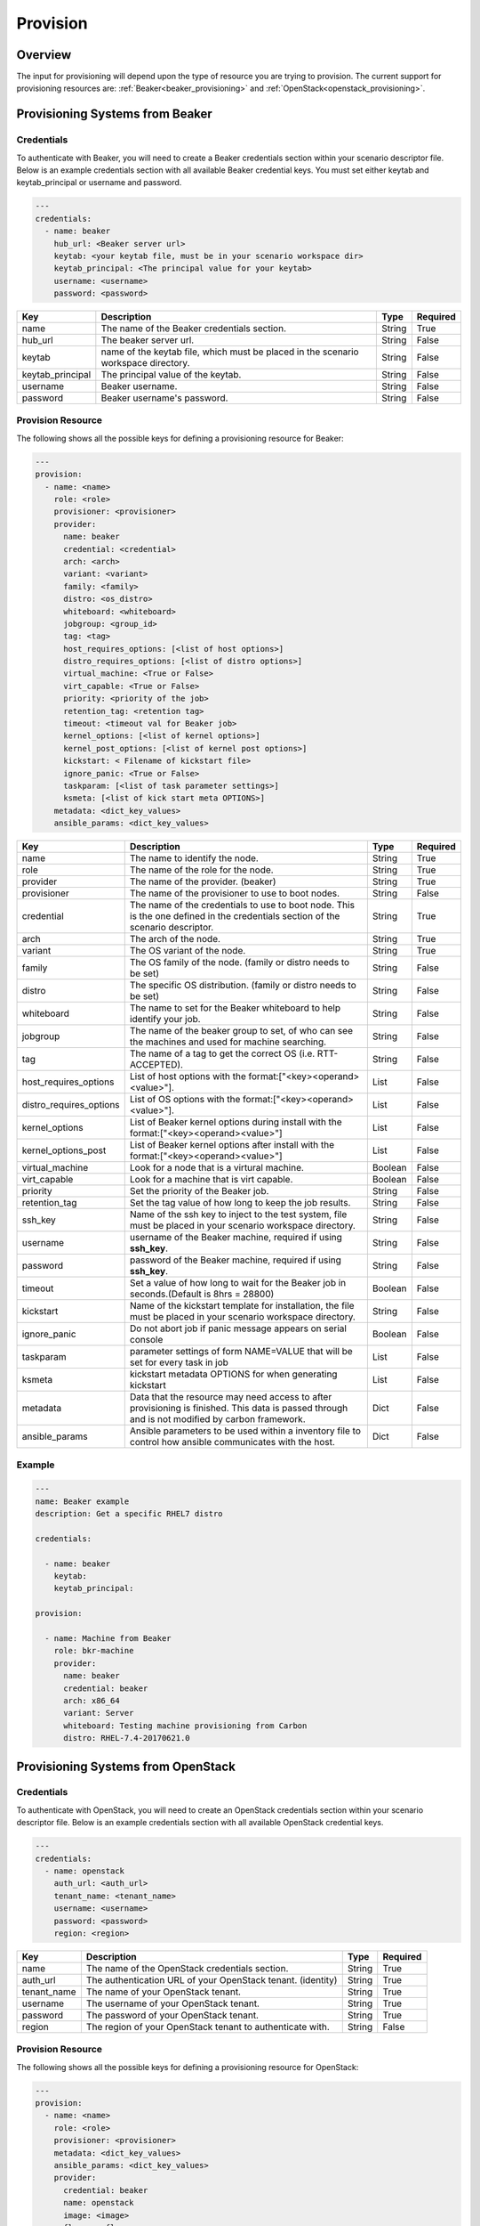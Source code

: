 Provision
=========

Overview
--------

The input for provisioning will depend upon the type of resource you are
trying to provision. The current support for provisioning resources are: :ref:`Beaker<beaker_provisioning>` and :ref:`OpenStack<openstack_provisioning>`.


.. _beaker_provisioning:

Provisioning Systems from Beaker
--------------------------------

Credentials
+++++++++++

To authenticate with Beaker, you will need to create a Beaker
credentials section within your scenario descriptor file. Below is an example
credentials section with all available Beaker credential keys.  You must set
either keytab and keytab_principal or username and password.

.. code-block:: yaml

    ---
    credentials:
      - name: beaker
        hub_url: <Beaker server url>
        keytab: <your keytab file, must be in your scenario workspace dir>
        keytab_principal: <The principal value for your keytab>
        username: <username>
        password: <password>

.. list-table::
    :widths: auto
    :header-rows: 1

    *   - Key
        - Description
        - Type
        - Required

    *   - name
        - The name of the Beaker credentials section.
        - String
        - True

    *   - hub_url
        - The beaker server url.
        - String
        - False

    *   - keytab
        - name of the keytab file, which must be placed in the scenario
          workspace directory.
        - String
        - False

    *   - keytab_principal
        - The principal value of the keytab.
        - String
        - False

    *   - username
        - Beaker username.
        - String
        - False

    *   - password
        - Beaker username's password.
        - String
        - False

Provision Resource
++++++++++++++++++

The following shows all the possible keys for defining a
provisioning resource for Beaker:

.. code-block:: yaml

    ---
    provision:
      - name: <name>
        role: <role>
        provisioner: <provisioner>
        provider:
          name: beaker
          credential: <credential>
          arch: <arch>
          variant: <variant>
          family: <family>
          distro: <os_distro>
          whiteboard: <whiteboard>
          jobgroup: <group_id>
          tag: <tag>
          host_requires_options: [<list of host options>]
          distro_requires_options: [<list of distro options>]
          virtual_machine: <True or False>
          virt_capable: <True or False>
          priority: <priority of the job>
          retention_tag: <retention tag>
          timeout: <timeout val for Beaker job>
          kernel_options: [<list of kernel options>]
          kernel_post_options: [<list of kernel post options>]
          kickstart: < Filename of kickstart file>
          ignore_panic: <True or False>
          taskparam: [<list of task parameter settings>]
          ksmeta: [<list of kick start meta OPTIONS>]
        metadata: <dict_key_values>
        ansible_params: <dict_key_values>


.. list-table::
    :widths: auto
    :header-rows: 1

    *   - Key
        - Description
        - Type
        - Required

    *   - name
        - The name to identify the node.
        - String
        - True

    *   - role
        - The name of the role for the node.
        - String
        - True

    *   - provider
        - The name of the provider. (beaker)
        - String
        - True

    *   - provisioner
        - The name of the provisioner to use to boot nodes.
        - String
        - False

    *   - credential
        - The name of the credentials to use to boot node. This is the one
          defined in the credentials section of the scenario descriptor.
        - String
        - True

    *   - arch
        - The arch of the node.
        - String
        - True

    *   - variant
        - The OS variant of the node.
        - String
        - True

    *   - family
        - The OS family of the node. (family or distro needs to be set)
        - String
        - False

    *   - distro
        - The specific OS distribution. (family or distro needs to be set)
        - String
        - False

    *   - whiteboard
        - The name to set for the Beaker whiteboard to help identify your job.
        - String
        - False

    *   - jobgroup
        - The name of the beaker group to set, of who can see the machines and used for machine searching.
        - String
        - False

    *   - tag
        - The name of a tag to get the correct OS (i.e. RTT-ACCEPTED).
        - String
        - False

    *   - host_requires_options
        - List of host options with the format:["<key><operand><value>"].
        - List
        - False

    *   - distro_requires_options
        - List of OS options with the format:["<key><operand><value>"].
        - List
        - False

    *   - kernel_options
        - List of Beaker kernel options during install with the format:["<key><operand><value>"]
        - List
        - False

    *   - kernel_options_post
        - List of Beaker kernel options after install with the format:["<key><operand><value>"]
        - List
        - False

    *   - virtual_machine
        - Look for a node that is a virtural machine.
        - Boolean
        - False

    *   - virt_capable
        - Look for a machine that is virt capable.
        - Boolean
        - False

    *   - priority
        - Set the priority of the Beaker job.
        - String
        - False

    *   - retention_tag
        - Set the tag value of how long to keep the job results.
        - String
        - False

    *   - ssh_key
        - Name of the ssh key to inject to the test system, file must be
          placed in your scenario workspace directory.
        - String
        - False

    *   - username
        - username of the Beaker machine, required if using **ssh_key**.
        - String
        - False

    *   - password
        - password of the Beaker machine, required if using **ssh_key**.
        - String
        - False

    *   - timeout
        - Set a value of how long to wait for the Beaker job in seconds.(Default is 8hrs = 28800)
        - Boolean
        - False

    *   - kickstart
        - Name of the kickstart template for installation, the file must be
          placed in your scenario workspace directory.
        - String
        - False

    *   - ignore_panic
        - Do not abort job if panic message appears on serial console
        - Boolean
        - False

    *   - taskparam
        - parameter settings of form NAME=VALUE that will be set for every task in job
        - List
        - False

    *   - ksmeta
        - kickstart metadata OPTIONS for when generating kickstart
        - List
        - False

    *   - metadata
        - Data that the resource may need access to after provisioning is
          finished. This data is passed through and is not modified by carbon
          framework.
        - Dict
        - False

    *   - ansible_params
        - Ansible parameters to be used within a inventory file to control how
          ansible communicates with the host.
        - Dict
        - False

Example
+++++++

.. code-block:: yaml

    ---
    name: Beaker example
    description: Get a specific RHEL7 distro

    credentials:

      - name: beaker
        keytab:
        keytab_principal:

    provision:

      - name: Machine from Beaker
        role: bkr-machine
        provider:
          name: beaker
          credential: beaker
          arch: x86_64
          variant: Server
          whiteboard: Testing machine provisioning from Carbon
          distro: RHEL-7.4-20170621.0


.. _openstack_provisioning:

Provisioning Systems from OpenStack
-----------------------------------

Credentials
+++++++++++

To authenticate with OpenStack, you will need to create an OpenStack
credentials section within your scenario descriptor file. Below is an example
credentials section with all available OpenStack credential keys.

.. code-block:: yaml

    ---
    credentials:
      - name: openstack
        auth_url: <auth_url>
        tenant_name: <tenant_name>
        username: <username>
        password: <password>
        region: <region>

.. list-table::
    :widths: auto
    :header-rows: 1

    *   - Key
        - Description
        - Type
        - Required

    *   - name
        - The name of the OpenStack credentials section.
        - String
        - True

    *   - auth_url
        - The authentication URL of your OpenStack tenant. (identity)
        - String
        - True

    *   - tenant_name
        - The name of your OpenStack tenant.
        - String
        - True

    *   - username
        - The username of your OpenStack tenant.
        - String
        - True

    *   - password
        - The password of your OpenStack tenant.
        - String
        - True

    *   - region
        - The region of your OpenStack tenant to authenticate with.
        - String
        - False

Provision Resource
++++++++++++++++++

The following shows all the possible keys for defining a provisioning
resource for OpenStack:

.. code-block:: yaml

    ---
    provision:
      - name: <name>
        role: <role>
        provisioner: <provisioner>
        metadata: <dict_key_values>
        ansible_params: <dict_key_values>
        provider:
          credential: beaker
          name: openstack
          image: <image>
          flavor: <flavor>
          networks: <networks>
          floating_ip_pool: <floating_ip_pool>
          keypair: <keypair>

.. list-table::
    :widths: auto
    :header-rows: 1

    *   - Key
        - Description
        - Type
        - Required

    *   - name
        - The name of the node to boot.
        - String
        - True

    *   - role
        - The name of the role for the node.
        - String
        - True

    *   - provider
        - The name of the provider. (openstack)
        - String
        - True

    *   - provisioner
        - The name of the provisioner to use to boot nodes.
        - String
        - False

    *   - credential
        - The name of the credentials to use to boot node. This is the one
          defined in the credentials section of the scenario descriptor.
        - String
        - True

    *   - image
        - The name or ID of the image to boot.
        - String
        - True

    *   - flavor
        - The name or ID of the flavor to boot.
        - String
        - True

    *   - networks
        - The name of the internal network to attach node too.
        - List
        - True

    *   - floating_ip_pool
        - The name of the external network to attach node too.
        - String
        - False

    *   - keypair
        - The name of the keypair to associate the node with.
        - String
        - True

    *   - metadata
        - Data that the resource may need access to after provisioning is
          finished. This data is passed through and is not modified by carbon
          framework.
        - Dict
        - False

    *   - ansible_params
        - Ansible parameters to be used within a inventory file to control how
          ansible communicates with the host.
        - Dict
        - False

Example
+++++++

.. code-block:: yaml

    ---
    name: OpenStack provider example
    description: Provision one resource in OpenStack

    credentials:
      - name: openstack
        auth_url: https://ci-rhos.centralci.eng.rdu2.redhat.com:13000/v2.0
        tenant_name: pit-jenkins
        username: username
        password: password

    provision:
      - name: test_client
        role: client
        provider:
          name: openstack
          credential: openstack
          image: Fedora-Cloud-Base-25-compose-latest
          flavor: m1.small
          networks: [pit-jenkins]
          floating_ip_pool: 10.8.240.0
          keypair: pit-jenkins

